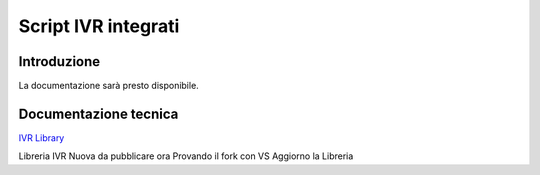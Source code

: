 ====================
Script IVR integrati 
====================

Introduzione
============

La documentazione sarà presto disponibile.

Documentazione tecnica
======================
`IVR Library <https://www.teleniasoftware.com/corsi_sviluppo/tivr/index.html#introduction>`_

Libreria IVR Nuova da pubblicare ora Provando il fork con VS
Aggiorno la Libreria